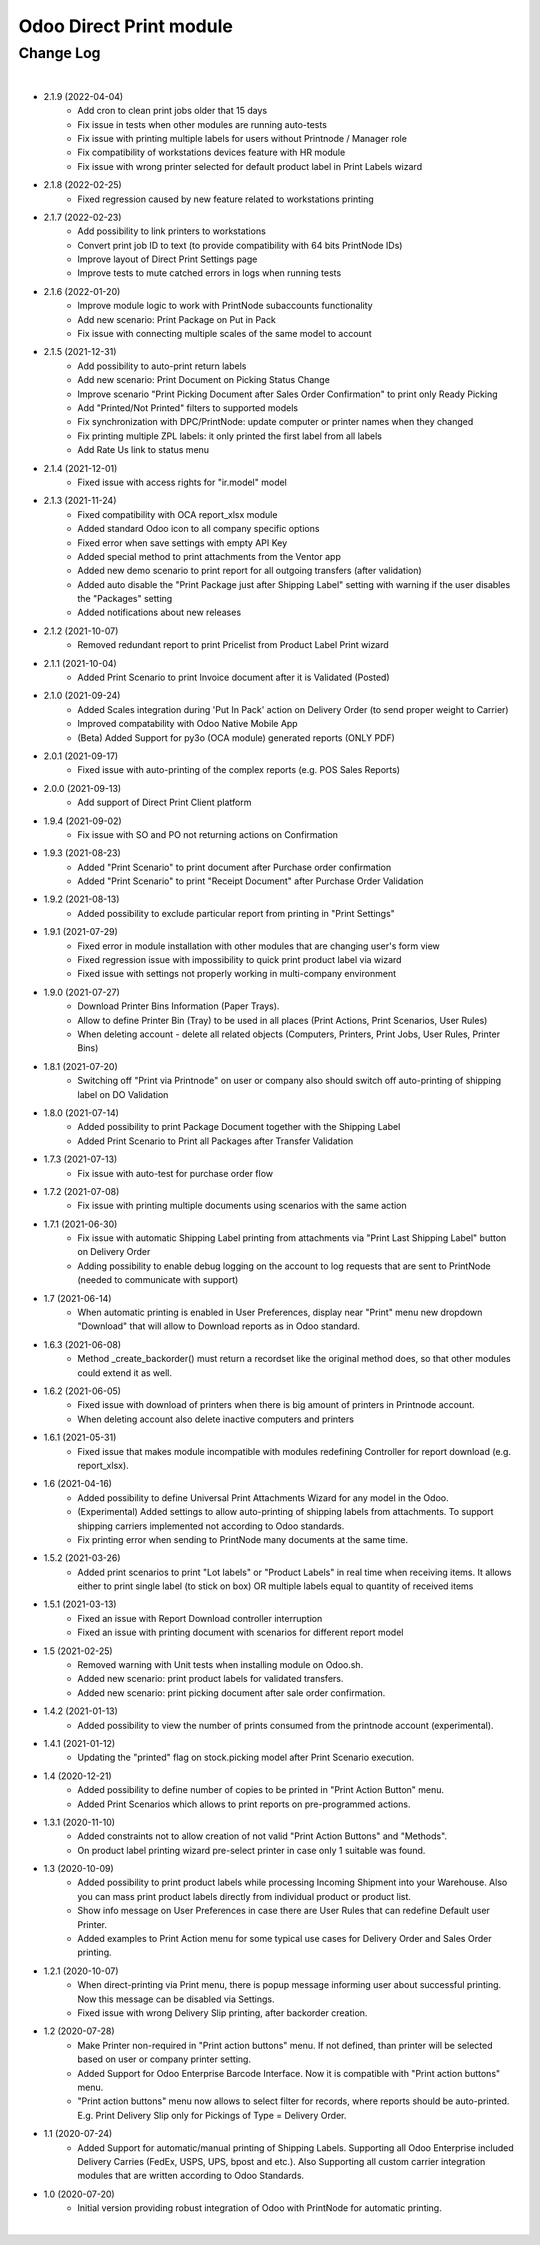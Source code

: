 Odoo Direct Print module
========================


Change Log
##########

|

* 2.1.9 (2022-04-04)
    - Add cron to clean print jobs older that 15 days
    - Fix issue in tests when other modules are running auto-tests
    - Fix issue with printing multiple labels for users without Printnode / Manager role
    - Fix compatibility of workstations devices feature with HR module
    - Fix issue with wrong printer selected for default product label in Print Labels wizard

* 2.1.8 (2022-02-25)
    - Fixed regression caused by new feature related to workstations printing

* 2.1.7 (2022-02-23)
    - Add possibility to link printers to workstations
    - Convert print job ID to text (to provide compatibility with 64 bits PrintNode IDs)
    - Improve layout of Direct Print Settings page
    - Improve tests to mute catched errors in logs when running tests

* 2.1.6 (2022-01-20)
    - Improve module logic to work with PrintNode subaccounts functionality
    - Add new scenario: Print Package on Put in Pack
    - Fix issue with connecting multiple scales of the same model to account

* 2.1.5 (2021-12-31)
    - Add possibility to auto-print return labels
    - Add new scenario: Print Document on Picking Status Change
    - Improve scenario "Print Picking Document after Sales Order Confirmation" to print only Ready Picking
    - Add "Printed/Not Printed" filters to supported models
    - Fix synchronization with DPC/PrintNode: update computer or printer names when they changed
    - Fix printing multiple ZPL labels: it only printed the first label from all labels
    - Add Rate Us link to status menu

* 2.1.4 (2021-12-01)
    - Fixed issue with access rights for "ir.model" model

* 2.1.3 (2021-11-24)
    - Fixed compatibility with OCA report_xlsx module
    - Added standard Odoo icon to all company specific options
    - Fixed error when save settings with empty API Key
    - Added special method to print attachments from the Ventor app
    - Added new demo scenario to print report for all outgoing transfers (after validation)
    - Added auto disable the "Print Package just after Shipping Label" setting with warning if the user disables the "Packages" setting
    - Added notifications about new releases

* 2.1.2 (2021-10-07)
    - Removed redundant report to print Pricelist from Product Label Print wizard

* 2.1.1 (2021-10-04)
    - Added Print Scenario to print Invoice document after it is Validated (Posted)

* 2.1.0 (2021-09-24)
    - Added Scales integration during 'Put In Pack' action on Delivery Order (to send proper weight to Carrier)
    - Improved compatability with Odoo Native Mobile App
    - (Beta) Added Support for py3o (OCA module) generated reports (ONLY PDF)

* 2.0.1 (2021-09-17)
    - Fixed issue with auto-printing of the complex reports (e.g. POS Sales Reports)

* 2.0.0 (2021-09-13)
    - Add support of Direct Print Client platform

* 1.9.4 (2021-09-02)
    - Fix issue with SO and PO not returning actions on Confirmation

* 1.9.3 (2021-08-23)
    - Added "Print Scenario" to print document after Purchase order confirmation
    - Added "Print Scenario" to print "Receipt Document" after Purchase Order Validation

* 1.9.2 (2021-08-13)
    - Added possibility to exclude particular report from printing in "Print Settings"

* 1.9.1 (2021-07-29)
    - Fixed error in module installation with other modules that are changing user's form view
    - Fixed regression issue with impossibility to quick print product label via wizard
    - Fixed issue with settings not properly working in multi-company environment

* 1.9.0 (2021-07-27)
    - Download Printer Bins Information (Paper Trays).
    - Allow to define Printer Bin (Tray) to be used in all places (Print Actions, Print Scenarios, User Rules)
    - When deleting account - delete all related objects (Computers, Printers, Print Jobs, User Rules, Printer Bins)

* 1.8.1 (2021-07-20)
    - Switching off "Print via Printnode" on user or company also should switch off auto-printing of shipping label on DO Validation

* 1.8.0 (2021-07-14)
    - Added possibility to print Package Document together with the Shipping Label
    - Added Print Scenario to Print all Packages after Transfer Validation

* 1.7.3 (2021-07-13)
    - Fix issue with auto-test for purchase order flow

* 1.7.2 (2021-07-08)
    - Fix issue with printing multiple documents using scenarios with the same action

* 1.7.1 (2021-06-30)
    - Fix issue with automatic Shipping Label printing from attachments via "Print Last Shipping Label" button on Delivery Order
    - Adding possibility to enable debug logging on the account to log requests that are sent to PrintNode (needed to communicate with support)

* 1.7 (2021-06-14)
    - When automatic printing is enabled in User Preferences, display near "Print" menu new dropdown "Download" that will allow to Download reports as in Odoo standard.

* 1.6.3 (2021-06-08)
    - Method _create_backorder() must return a recordset like the original method does, so that other modules could extend it as well.

* 1.6.2 (2021-06-05)
    - Fixed issue with download of printers when there is big amount of printers in Printnode account.
    - When deleting account also delete inactive computers and printers

* 1.6.1 (2021-05-31)
    - Fixed issue that makes module incompatible with modules redefining Controller for report download (e.g. report_xlsx).

* 1.6 (2021-04-16)
    - Added  possibility to define Universal Print Attachments Wizard for any model in the Odoo.
    - (Experimental) Added settings to allow auto-printing of shipping labels from attachments. To support shipping carriers implemented not according to Odoo standards.
    - Fix printing error when sending to PrintNode many documents at the same time.

* 1.5.2 (2021-03-26)
    - Added print scenarios to print "Lot labels" or "Product Labels" in real time when receiving items.
      It allows either to print single label (to stick on box) OR multiple labels equal to quantity of received items

* 1.5.1 (2021-03-13)
    - Fixed an issue with Report Download controller interruption
    - Fixed an issue with printing document with scenarios for different report model

* 1.5 (2021-02-25)
    - Removed warning with Unit tests when installing module on Odoo.sh.
    - Added new scenario: print product labels for validated transfers.
    - Added new scenario: print picking document after sale order confirmation.

* 1.4.2 (2021-01-13)
    - Added possibility to view the number of prints consumed from the printnode account (experimental).

* 1.4.1 (2021-01-12)
   - Updating the "printed" flag on stock.picking model after Print Scenario execution.

* 1.4 (2020-12-21)
    - Added possibility to define number of copies to be printed in "Print Action Button" menu.
    - Added Print Scenarios which allows to print reports on pre-programmed actions.

* 1.3.1 (2020-11-10)
    - Added constraints not to allow creation of not valid "Print Action Buttons" and "Methods".
    - On product label printing wizard pre-select printer in case only 1 suitable was found.

* 1.3 (2020-10-09)
    - Added possibility to print product labels while processing Incoming Shipment into your Warehouse.
      Also you can mass print product labels directly from individual product or product list.
    - Show info message on User Preferences in case there are User Rules that can redefine Default user Printer.
    - Added examples to Print Action menu for some typical use cases for Delivery Order and Sales Order printing.

* 1.2.1 (2020-10-07)
    - When direct-printing via Print menu, there is popup message informing user about successful printing.
      Now this message can be disabled via Settings.
    - Fixed issue with wrong Delivery Slip printing, after backorder creation.

* 1.2 (2020-07-28)
    -  Make Printer non-required in "Print action buttons" menu. If not defined, than printer will be selected
       based on user or company printer setting.
    -  Added Support for Odoo Enterprise Barcode Interface. Now it is compatible with "Print action buttons" menu.
    -  "Print action buttons" menu now allows to select filter for records, where reports should be auto-printed.
       E.g. Print Delivery Slip only for Pickings of Type = Delivery Order.

* 1.1 (2020-07-24)
    -  Added Support for automatic/manual printing of Shipping Labels.
       Supporting all Odoo Enterprise included Delivery Carries (FedEx, USPS, UPS, bpost and etc.).
       Also Supporting all custom carrier integration modules that are written according to Odoo Standards.

* 1.0 (2020-07-20)
    - Initial version providing robust integration of Odoo with PrintNode for automatic printing.

|
